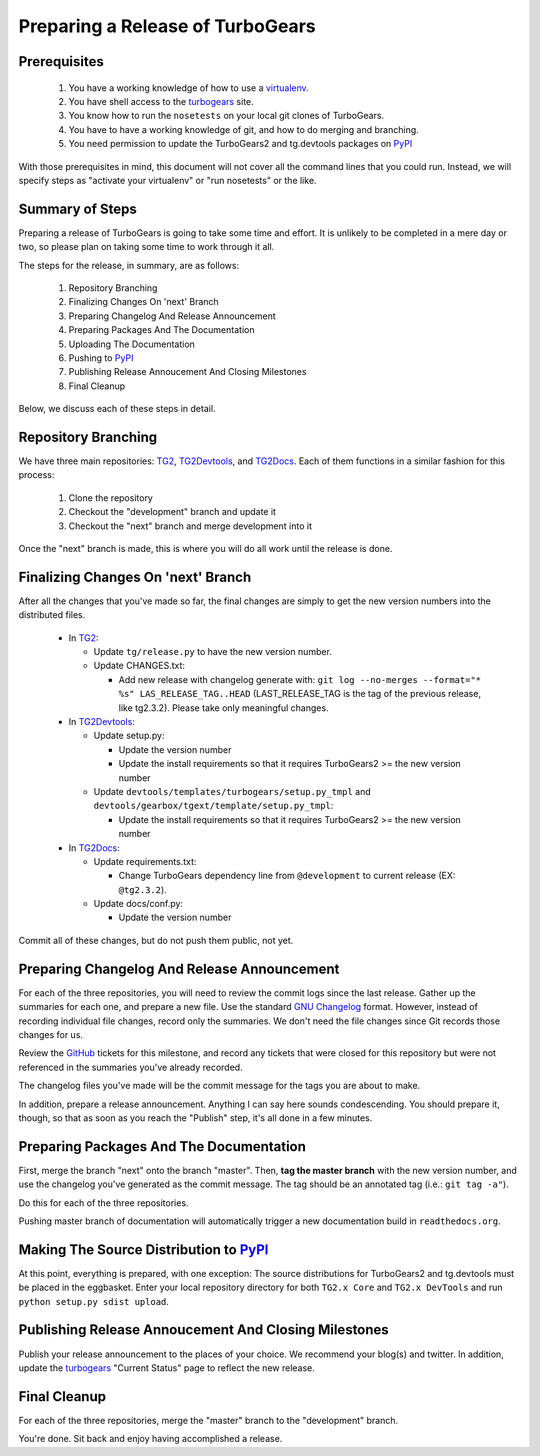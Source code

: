 ===================================
 Preparing a Release of TurboGears
===================================

Prerequisites
=============

 1. You have a working knowledge of how to use a `virtualenv`_.
 2. You have shell access to the `turbogears`_ site.
 3. You know how to run the ``nosetests`` on your local git clones of TurboGears.
 4. You have to have a working knowledge of git, and how to do merging and branching.
 5. You need permission to update the TurboGears2 and tg.devtools packages on `PyPI`_

With those prerequisites in mind, this document will not cover all the
command lines that you could run. Instead, we will specify steps as
"activate your virtualenv" or "run nosetests" or the like.

Summary of Steps
================

Preparing a release of TurboGears is going to take some time and
effort. It is unlikely to be completed in a mere day or two, so please
plan on taking some time to work through it all.

The steps for the release, in summary, are as follows:

 1. Repository Branching
 2. Finalizing Changes On 'next' Branch
 3. Preparing Changelog And Release Announcement
 4. Preparing Packages And The Documentation
 5. Uploading The Documentation
 6. Pushing to `PyPI`_
 7. Publishing Release Annoucement And Closing Milestones
 8. Final Cleanup

Below, we discuss each of these steps in detail.

Repository Branching
====================

We have three main repositories: `TG2`_, `TG2Devtools`_, and
`TG2Docs`_. Each of them functions in a similar fashion for this
process:

 1. Clone the repository
 2. Checkout the "development" branch and update it
 3. Checkout the "next" branch and merge development into it

Once the "next" branch is made, this is where you will do all work
until the release is done.

Finalizing Changes On 'next' Branch
===================================

After all the changes that you've made so far, the final changes are
simply to get the new version numbers into the distributed files.

 * In `TG2`_:
 
   * Update ``tg/release.py`` to have the new version number.
   * Update CHANGES.txt:

     * Add new release with changelog generate with:
       ``git log --no-merges --format="* %s" LAS_RELEASE_TAG..HEAD``
       (LAST_RELEASE_TAG is the tag of the previous release, like tg2.3.2).
       Please take only meaningful changes.
   
 * In `TG2Devtools`_:
 
   * Update setup.py:
   
     * Update the version number
     * Update the install requirements so that it requires TurboGears2
       >= the new version number
       
   * Update ``devtools/templates/turbogears/setup.py_tmpl`` and
     ``devtools/gearbox/tgext/template/setup.py_tmpl``:
   
     * Update the install requirements so that it requires TurboGears2
       >= the new version number

 * In `TG2Docs`_:

   * Update requirements.txt:

     * Change TurboGears dependency line from ``@development`` to
       current release (EX: ``@tg2.3.2``).

   * Update docs/conf.py:

     * Update the version number


Commit all of these changes, but do not push them public, not yet.

Preparing Changelog And Release Announcement
============================================

For each of the three repositories, you will need to review the commit
logs since the last release. Gather up the summaries for each one, and
prepare a new file. Use the standard `GNU Changelog`_ format. However,
instead of recording individual file changes, record only the
summaries. We don't need the file changes since Git records those
changes for us.

Review the `GitHub`_ tickets for this milestone, and record any
tickets that were closed for this repository but were not referenced
in the summaries you've already recorded.

The changelog files you've made will be the commit message for the
tags you are about to make.

In addition, prepare a release announcement. Anything I can say here
sounds condescending. You should prepare it, though, so that as soon
as you reach the "Publish" step, it's all done in a few minutes.

Preparing Packages And The Documentation
========================================

First, merge the branch "next" onto the branch "master". Then, **tag the
master branch** with the new version number, and use the changelog
you've generated as the commit message. The tag should be an annotated
tag (i.e.: ``git tag -a"``).

Do this for each of the three repositories.

Pushing master branch of documentation will automatically trigger a new
documentation build in ``readthedocs.org``.

Making The Source Distribution to `PyPI`_
=========================================

At this point, everything is prepared, with one exception: The source
distributions for TurboGears2 and tg.devtools must be placed in the
eggbasket. Enter your local repository directory for both ``TG2.x
Core`` and ``TG2.x DevTools`` and run ``python setup.py sdist upload``.

Publishing Release Annoucement And Closing Milestones
=====================================================

Publish your release announcement to the places of your choice. We
recommend your blog(s) and twitter. In addition, update the
`turbogears`_ "Current Status" page to reflect the new release.

Final Cleanup
=============

For each of the three repositories, merge the "master" branch to the
"development" branch.

You're done. Sit back and enjoy having accomplished a release.

.. _GitHub: https://github.com/TurboGears/tg2/issues
.. _eggbasket: http://www.turbogears.org/2.1/downloads/current/
.. _turbogears: http://www.turbogears.org/
.. _Jenkins: http://jenkins.turbogears.org/
.. _PyPI: http://pypi.python.org/
.. _SourceForge: https://sourceforge.net/p/turbogears2/tickets/
.. _TG2: https://github.com/TurboGears/tg2
.. _TG2Devtools: https://github.com/TurboGears/tg2devtools
.. _TG2Docs: https://github.com/TurboGears/tg2docs
.. _TG ML: http://groups.google.com/group/turbogears
.. _TG-Dev ML: http://groups.google.com/group/turbogears-trunk
.. _virtualenv: http://pypi.python.org/pypi/virtualenv
.. _GNU Changelog: http://www.gnu.org/prep/standards/html_node/Change-Logs.html
